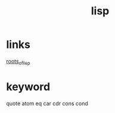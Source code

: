 #+TITLE: lisp

* links
  [[http://daiyuwen.freeshell.org/gb/rol/roots_of_lisp.html][roots_of_lisp]]

* keyword
  quote atom eq car cdr cons cond

